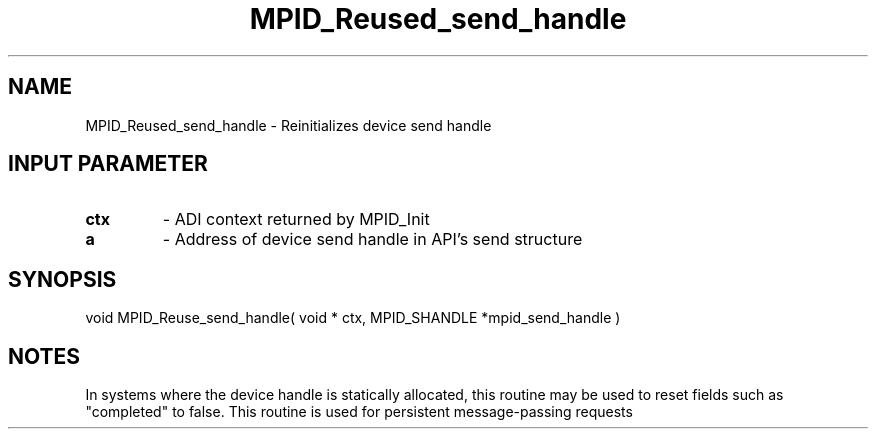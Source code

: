 .TH MPID_Reused_send_handle 5 "10/10/1994" " " "ADI"
.SH NAME
MPID_Reused_send_handle \- Reinitializes device send handle

.SH INPUT PARAMETER
.PD 0
.TP
.B ctx 
- ADI context returned by MPID_Init
.PD 1
.PD 0
.TP
.B a 
- Address of device send handle in API's send structure
.PD 1

.SH SYNOPSIS
.nf
void MPID_Reuse_send_handle( void * ctx, MPID_SHANDLE *mpid_send_handle )
.fi

.SH NOTES
In systems where the device handle is statically allocated, this
routine may be used to reset fields such as "completed" to false.
This routine is used for persistent message-passing requests
